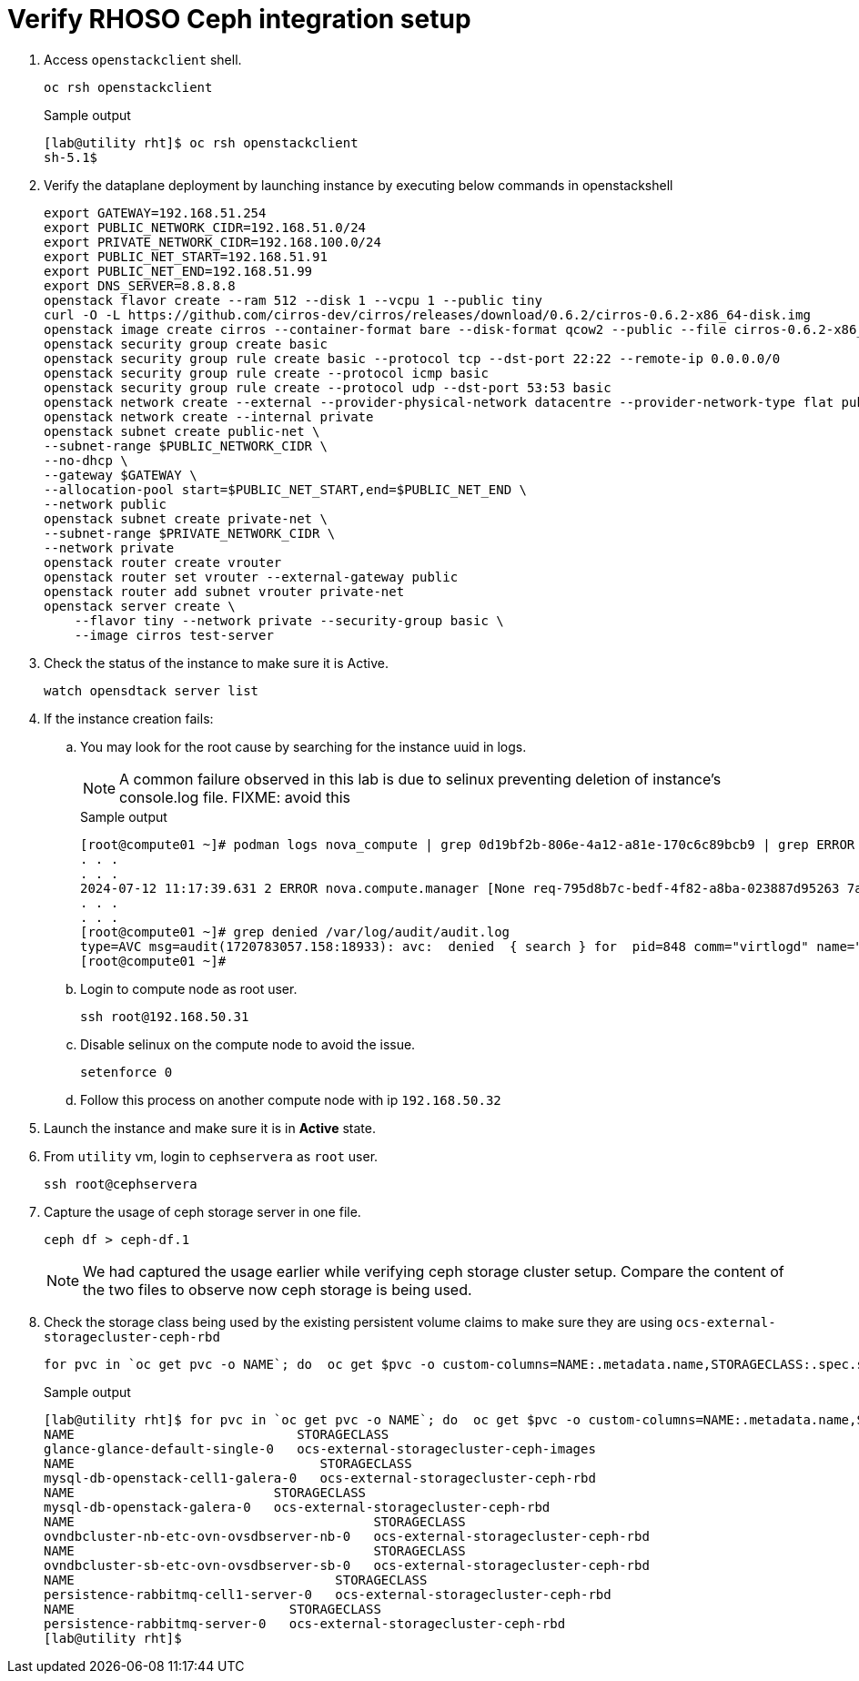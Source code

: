 = Verify RHOSO Ceph integration setup

. Access `openstackclient`  shell.
+
[source,bash,role=execute]
----
oc rsh openstackclient
----
+
.Sample output
----
[lab@utility rht]$ oc rsh openstackclient
sh-5.1$ 
----

. Verify the dataplane deployment by launching instance by executing below commands in openstackshell
+
[source,bash,role=execute]
----
export GATEWAY=192.168.51.254
export PUBLIC_NETWORK_CIDR=192.168.51.0/24
export PRIVATE_NETWORK_CIDR=192.168.100.0/24
export PUBLIC_NET_START=192.168.51.91
export PUBLIC_NET_END=192.168.51.99
export DNS_SERVER=8.8.8.8
openstack flavor create --ram 512 --disk 1 --vcpu 1 --public tiny
curl -O -L https://github.com/cirros-dev/cirros/releases/download/0.6.2/cirros-0.6.2-x86_64-disk.img
openstack image create cirros --container-format bare --disk-format qcow2 --public --file cirros-0.6.2-x86_64-disk.img
openstack security group create basic
openstack security group rule create basic --protocol tcp --dst-port 22:22 --remote-ip 0.0.0.0/0
openstack security group rule create --protocol icmp basic
openstack security group rule create --protocol udp --dst-port 53:53 basic
openstack network create --external --provider-physical-network datacentre --provider-network-type flat public
openstack network create --internal private
openstack subnet create public-net \
--subnet-range $PUBLIC_NETWORK_CIDR \
--no-dhcp \
--gateway $GATEWAY \
--allocation-pool start=$PUBLIC_NET_START,end=$PUBLIC_NET_END \
--network public
openstack subnet create private-net \
--subnet-range $PRIVATE_NETWORK_CIDR \
--network private
openstack router create vrouter
openstack router set vrouter --external-gateway public
openstack router add subnet vrouter private-net
openstack server create \
    --flavor tiny --network private --security-group basic \
    --image cirros test-server
----

. Check the status of the instance to make sure it is Active.
+
[source,bash,role=execute]
----
watch opensdtack server list
----

. If the instance creation fails:

.. You may look for the root cause by searching for the instance uuid in logs.
+
NOTE: A common failure observed in this lab is due to selinux preventing deletion of instance's console.log file. FIXME: avoid this
+
.Sample output
----
[root@compute01 ~]# podman logs nova_compute | grep 0d19bf2b-806e-4a12-a81e-170c6c89bcb9 | grep ERROR
. . . 
. . . 
2024-07-12 11:17:39.631 2 ERROR nova.compute.manager [None req-795d8b7c-bedf-4f82-a8ba-023887d95263 7adc74ec29fc4f3ea8a24d84973c13f2 6e790b31b10a418ebbb8e67fc59dd023 - - default default] [instance: 0d19bf2b-806e-4a12-a81e-170c6c89bcb9] Failed to build and run instance: libvirt.libvirtError: Unable to delete file /var/lib/nova/instances/0d19bf2b-806e-4a12-a81e-170c6c89bcb9/console.log: Permission denied
. . . 
. . . 
[root@compute01 ~]# grep denied /var/log/audit/audit.log
type=AVC msg=audit(1720783057.158:18933): avc:  denied  { search } for  pid=848 comm="virtlogd" name="nova" dev="vda4" ino=8393239 scontext=system_u:system_r:virtlogd_t:s0-s0:c0.c1023 tcontext=system_u:object_r:container_file_t:s0 tclass=dir permissive=0
[root@compute01 ~]# 
----

.. Login to compute node as root user.
+
[source,bash,role=execute]
----
ssh root@192.168.50.31
----

.. Disable selinux on the compute node to avoid the issue.
+
[source,bash,role=execute]
----
setenforce 0
----

.. Follow this process on another compute node with ip `192.168.50.32`

. Launch the instance and make sure it is in *Active* state.

. From `utility` vm, login to `cephservera` as `root` user.
+
[source,bash,role=execute]
----
ssh root@cephservera
----

. Capture the usage of ceph storage server in one file.
+
[source,bash,role=execute]
----
ceph df > ceph-df.1
----
NOTE: We had captured the usage earlier while verifying ceph storage cluster setup. 
Compare the content of the two files to observe now ceph storage is being used.

. Check the storage class being used by the existing persistent volume claims to make sure they are using `ocs-external-storagecluster-ceph-rbd` 
+
[source,bash,role=execute]
----
for pvc in `oc get pvc -o NAME`; do  oc get $pvc -o custom-columns=NAME:.metadata.name,STORAGECLASS:.spec.storageClassName; done
----
+
.Sample output
----
[lab@utility rht]$ for pvc in `oc get pvc -o NAME`; do  oc get $pvc -o custom-columns=NAME:.metadata.name,STORAGECLASS:.spec.storageClassName; done
NAME                             STORAGECLASS
glance-glance-default-single-0   ocs-external-storagecluster-ceph-images
NAME                                STORAGECLASS
mysql-db-openstack-cell1-galera-0   ocs-external-storagecluster-ceph-rbd
NAME                          STORAGECLASS
mysql-db-openstack-galera-0   ocs-external-storagecluster-ceph-rbd
NAME                                       STORAGECLASS
ovndbcluster-nb-etc-ovn-ovsdbserver-nb-0   ocs-external-storagecluster-ceph-rbd
NAME                                       STORAGECLASS
ovndbcluster-sb-etc-ovn-ovsdbserver-sb-0   ocs-external-storagecluster-ceph-rbd
NAME                                  STORAGECLASS
persistence-rabbitmq-cell1-server-0   ocs-external-storagecluster-ceph-rbd
NAME                            STORAGECLASS
persistence-rabbitmq-server-0   ocs-external-storagecluster-ceph-rbd
[lab@utility rht]$ 
----